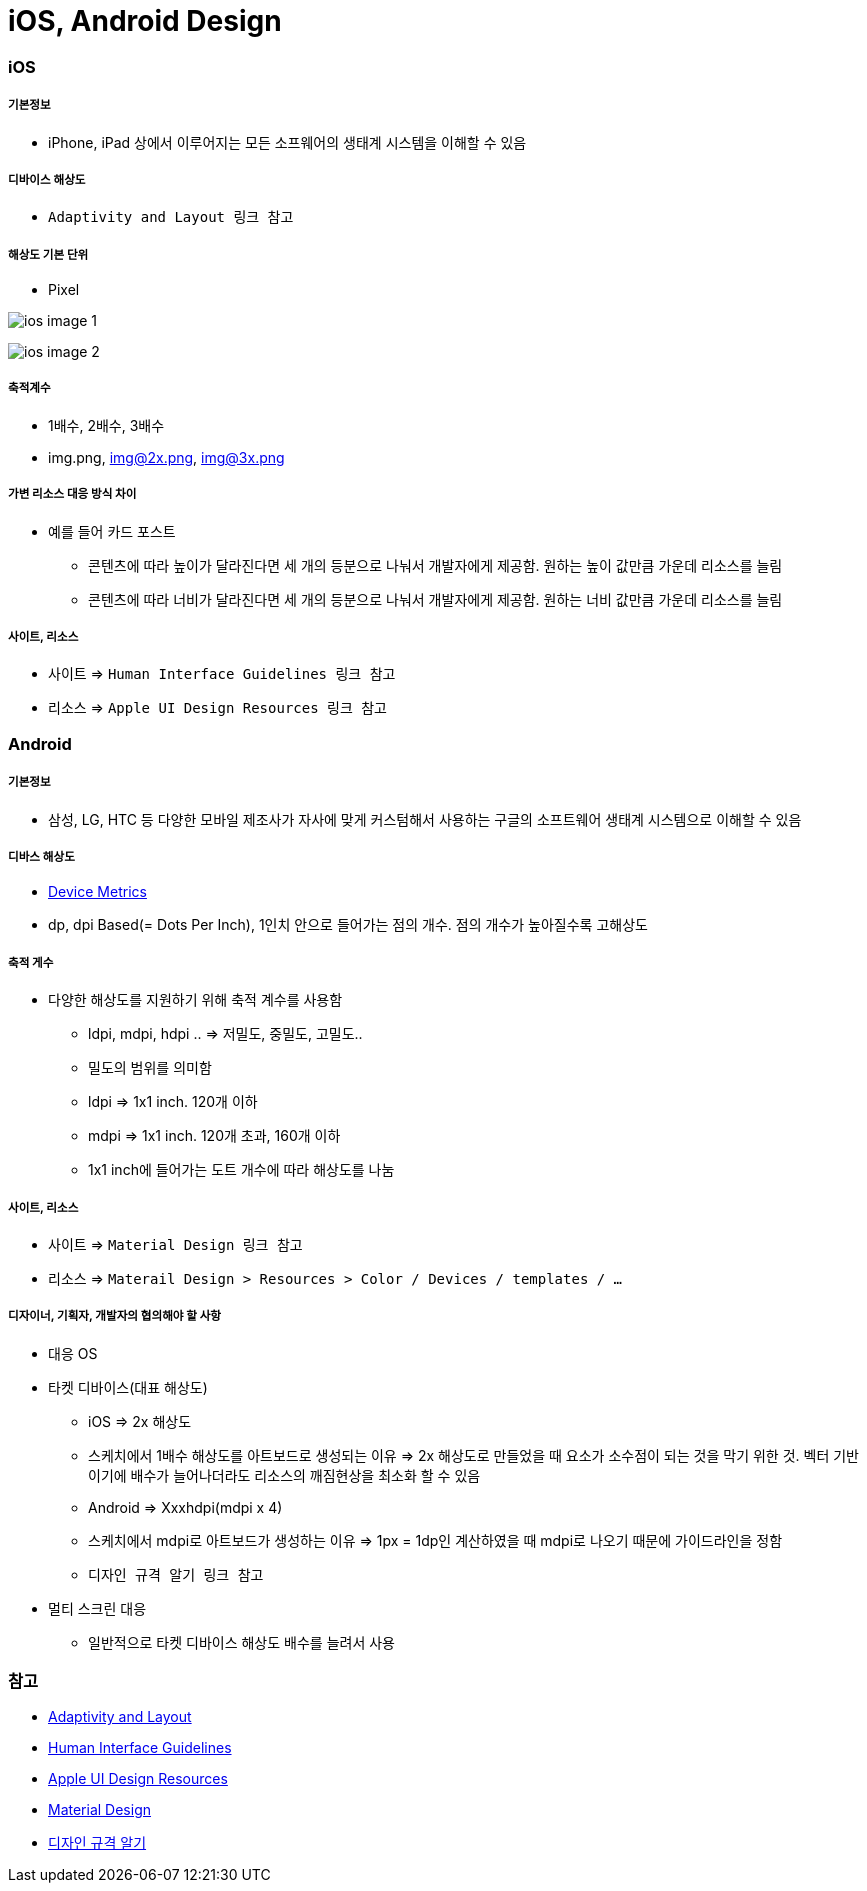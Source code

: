 = iOS, Android Design

=== iOS

===== 기본정보
* iPhone, iPad 상에서 이루어지는 모든 소프웨어의 생태계 시스템을 이해할 수 있음

===== 디바이스 해상도
* `Adaptivity and Layout 링크 참고`

===== 해상도 기본 단위
* Pixel

image:./image/ios-image-1.png[]

image:./image/ios-image-2.png[]

===== 축적계수
* 1배수, 2배수, 3배수
* img.png, img@2x.png, img@3x.png 

===== 가변 리소스 대응 방식 차이
* 예를 들어 카드 포스트
** 콘텐츠에 따라 높이가 달라진다면 세 개의 등분으로 나눠서 개발자에게 제공함. 원하는 높이 값만큼 가운데 리소스를 늘림
** 콘텐츠에 따라 너비가 달라진다면 세 개의 등분으로 나눠서 개발자에게 제공함. 원하는 너비 값만큼 가운데 리소스를 늘림

===== 사이트, 리소스
* 사이트 => `Human Interface Guidelines 링크 참고`
* 리소스 => `Apple UI Design Resources 링크 참고`

=== Android

===== 기본정보
* 삼성, LG, HTC 등 다양한 모바일 제조사가 자사에 맞게 커스텀해서 사용하는 구글의 소프트웨어 생태계 시스템으로 이해할 수 있음

===== 디바스 해상도
* https://material.io/devices/[Device Metrics]
* dp, dpi Based(= Dots Per Inch), 1인치 안으로 들어가는 점의 개수. 점의 개수가 높아질수록 고해상도

===== 축적 게수
* 다양한 해상도를 지원하기 위해 축적 계수를 사용함
** ldpi, mdpi, hdpi .. ⇒ 저밀도, 중밀도, 고밀도..
** 밀도의 범위를 의미함
** ldpi => 1x1 inch. 120개 이하
** mdpi => 1x1 inch. 120개 초과, 160개 이하
** 1x1 inch에 들어가는 도트 개수에 따라 해상도를 나눔

===== 사이트, 리소스
* 사이트 => `Material Design 링크 참고`
* 리소스 => `Materail Design > Resources > Color / Devices / templates / ...`

===== 디자이너, 기획자, 개발자의 협의해야 할 사항
* 대응 OS
* 타켓 디바이스(대표 해상도)
** iOS => 2x 해상도
** 스케치에서 1배수 해상도를 아트보드로 생성되는 이유 => 2x 해상도로 만들었을 때 요소가 소수점이 되는 것을 막기 위한 것. 벡터 기반이기에 배수가 늘어나더라도 리소스의 깨짐현상을 최소화 할 수 있음
** Android ⇒ Xxxhdpi(mdpi x 4)
** 스케치에서 mdpi로 아트보드가 생성하는 이유 => 1px = 1dp인 계산하였을 때 mdpi로 나오기 때문에 가이드라인을 정함
** `디자인 규격 알기 링크 참고`
* 멀티 스크린 대응
** 일반적으로 타켓 디바이스 해상도 배수를 늘려서 사용

=== 참고
* https://developer.apple.com/ios/human-interface-guidelines/visual-design/adaptivity-and-layout/[Adaptivity and Layout]
* https://developer.apple.com/design/[Human Interface Guidelines]
* https://developer.apple.com/design/resources/[Apple UI Design Resources]
* https://material.io[Material Design]
* http://www.suiux.com/gui_specification/[디자인 규격 알기]
